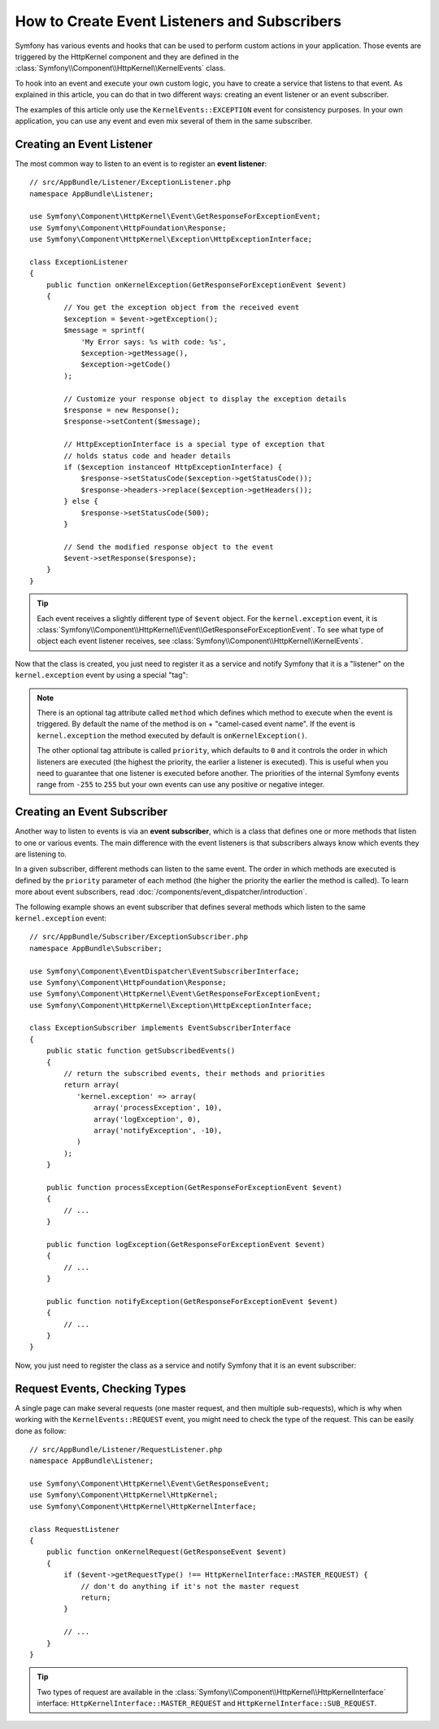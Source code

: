 .. index::
   single: Events; Create listener
   single: Create subscriber

How to Create Event Listeners and Subscribers
=============================================

Symfony has various events and hooks that can be used to perform custom
actions in your application. Those events are triggered by the HttpKernel
component and they are defined in the :class:`Symfony\\Component\\HttpKernel\\KernelEvents`
class.

To hook into an event and execute your own custom logic, you have to create
a service that listens to that event. As explained in this article, you can do
that in two different ways: creating an event listener or an event subscriber.

The examples of this article only use the ``KernelEvents::EXCEPTION`` event for
consistency purposes. In your own application, you can use any event and even mix
several of them in the same subscriber.

Creating an Event Listener
--------------------------

The most common way to listen to an event is to register an **event listener**::

    // src/AppBundle/Listener/ExceptionListener.php
    namespace AppBundle\Listener;

    use Symfony\Component\HttpKernel\Event\GetResponseForExceptionEvent;
    use Symfony\Component\HttpFoundation\Response;
    use Symfony\Component\HttpKernel\Exception\HttpExceptionInterface;

    class ExceptionListener
    {
        public function onKernelException(GetResponseForExceptionEvent $event)
        {
            // You get the exception object from the received event
            $exception = $event->getException();
            $message = sprintf(
                'My Error says: %s with code: %s',
                $exception->getMessage(),
                $exception->getCode()
            );

            // Customize your response object to display the exception details
            $response = new Response();
            $response->setContent($message);

            // HttpExceptionInterface is a special type of exception that
            // holds status code and header details
            if ($exception instanceof HttpExceptionInterface) {
                $response->setStatusCode($exception->getStatusCode());
                $response->headers->replace($exception->getHeaders());
            } else {
                $response->setStatusCode(500);
            }

            // Send the modified response object to the event
            $event->setResponse($response);
        }
    }

.. tip::

    Each event receives a slightly different type of ``$event`` object. For
    the ``kernel.exception`` event, it is :class:`Symfony\\Component\\HttpKernel\\Event\\GetResponseForExceptionEvent`.
    To see what type of object each event listener receives, see :class:`Symfony\\Component\\HttpKernel\\KernelEvents`.

Now that the class is created, you just need to register it as a service and
notify Symfony that it is a "listener" on the ``kernel.exception`` event by
using a special "tag":

.. configuration-block::

    .. code-block:: yaml

        # app/config/services.yml
        services:
            kernel.listener.your_listener_name:
                class: AppBundle\Listener\ExceptionListener
                tags:
                    - { name: kernel.event_listener, event: kernel.exception }

    .. code-block:: xml

        <!-- app/config/services.xml -->
        <service id="kernel.listener.your_listener_name" class="AppBundle\Listener\ExceptionListener">
            <tag name="kernel.event_listener" event="kernel.exception" />
        </service>

    .. code-block:: php

        // app/config/services.php
        $container
            ->register('kernel.listener.your_listener_name', 'AppBundle\Listener\ExceptionListener')
            ->addTag('kernel.event_listener', array('event' => 'kernel.exception'))
        ;

.. note::

    There is an optional tag attribute called ``method`` which defines which method
    to execute when the event is triggered. By default the name of the method is
    ``on`` + "camel-cased event name". If the event is ``kernel.exception`` the
    method executed by default is ``onKernelException()``.

    The other optional tag attribute is called  ``priority``, which defaults to
    ``0`` and it controls the order in which listeners are executed (the highest
    the priority, the earlier a listener is executed). This is useful when you
    need to guarantee that one listener is executed before another. The priorities
    of the internal Symfony events range from ``-255`` to ``255`` but your own
    events can use any positive or negative integer.

Creating an Event Subscriber
----------------------------

Another way to listen to events is via an **event subscriber**, which is a class
that defines one or more methods that listen to one or various events. The main
difference with the event listeners is that subscribers always know which events
they are listening to.

In a given subscriber, different methods can listen to the same event. The order
in which methods are executed is defined by the ``priority`` parameter of each
method (the higher the priority the earlier the method is called). To learn more
about event subscribers, read :doc:`/components/event_dispatcher/introduction`.

The following example shows an event subscriber that defines several methods which
listen to the same ``kernel.exception`` event::

    // src/AppBundle/Subscriber/ExceptionSubscriber.php
    namespace AppBundle\Subscriber;

    use Symfony\Component\EventDispatcher\EventSubscriberInterface;
    use Symfony\Component\HttpFoundation\Response;
    use Symfony\Component\HttpKernel\Event\GetResponseForExceptionEvent;
    use Symfony\Component\HttpKernel\Exception\HttpExceptionInterface;

    class ExceptionSubscriber implements EventSubscriberInterface
    {
        public static function getSubscribedEvents()
        {
            // return the subscribed events, their methods and priorities
            return array(
               'kernel.exception' => array(
                   array('processException', 10),
                   array('logException', 0),
                   array('notifyException', -10),
               )
            );
        }

        public function processException(GetResponseForExceptionEvent $event)
        {
            // ...
        }

        public function logException(GetResponseForExceptionEvent $event)
        {
            // ...
        }

        public function notifyException(GetResponseForExceptionEvent $event)
        {
            // ...
        }
    }

Now, you just need to register the class as a service and notify Symfony that it
is an event subscriber:

.. configuration-block::

    .. code-block:: yaml

        # app/config/services.yml
        services:
            app.exception_subscriber:
                class: AppBundle\Subscriber\ExceptionSubscriber
                tags:
                    - { name: kernel.event_subscriber }

    .. code-block:: xml

        <!-- app/config/services.xml -->
        <?xml version="1.0" encoding="UTF-8" ?>
        <container xmlns="http://symfony.com/schema/dic/services">

            <services>
                <service id="app.exception_subscriber"
                    class="AppBundle\Subscriber\ExceptionSubscriber">

                    <tag name="kernel.event_subscriber"/>

                </service>
            </services>
        </container>

    .. code-block:: php

        // app/config/services.php
        $container
            ->register(
                'app.exception_subscriber',
                'AppBundle\Subscriber\ExceptionSubscriber'
            )
            ->addTag('kernel.event_subscriber')
        ;

Request Events, Checking Types
------------------------------

A single page can make several requests (one master request, and then multiple
sub-requests), which is why when working with the ``KernelEvents::REQUEST``
event, you might need to check the type of the request. This can be easily
done as follow::

    // src/AppBundle/Listener/RequestListener.php
    namespace AppBundle\Listener;

    use Symfony\Component\HttpKernel\Event\GetResponseEvent;
    use Symfony\Component\HttpKernel\HttpKernel;
    use Symfony\Component\HttpKernel\HttpKernelInterface;

    class RequestListener
    {
        public function onKernelRequest(GetResponseEvent $event)
        {
            if ($event->getRequestType() !== HttpKernelInterface::MASTER_REQUEST) {
                // don't do anything if it's not the master request
                return;
            }

            // ...
        }
    }

.. tip::

    Two types of request are available in the :class:`Symfony\\Component\\HttpKernel\\HttpKernelInterface`
    interface: ``HttpKernelInterface::MASTER_REQUEST`` and
    ``HttpKernelInterface::SUB_REQUEST``.
